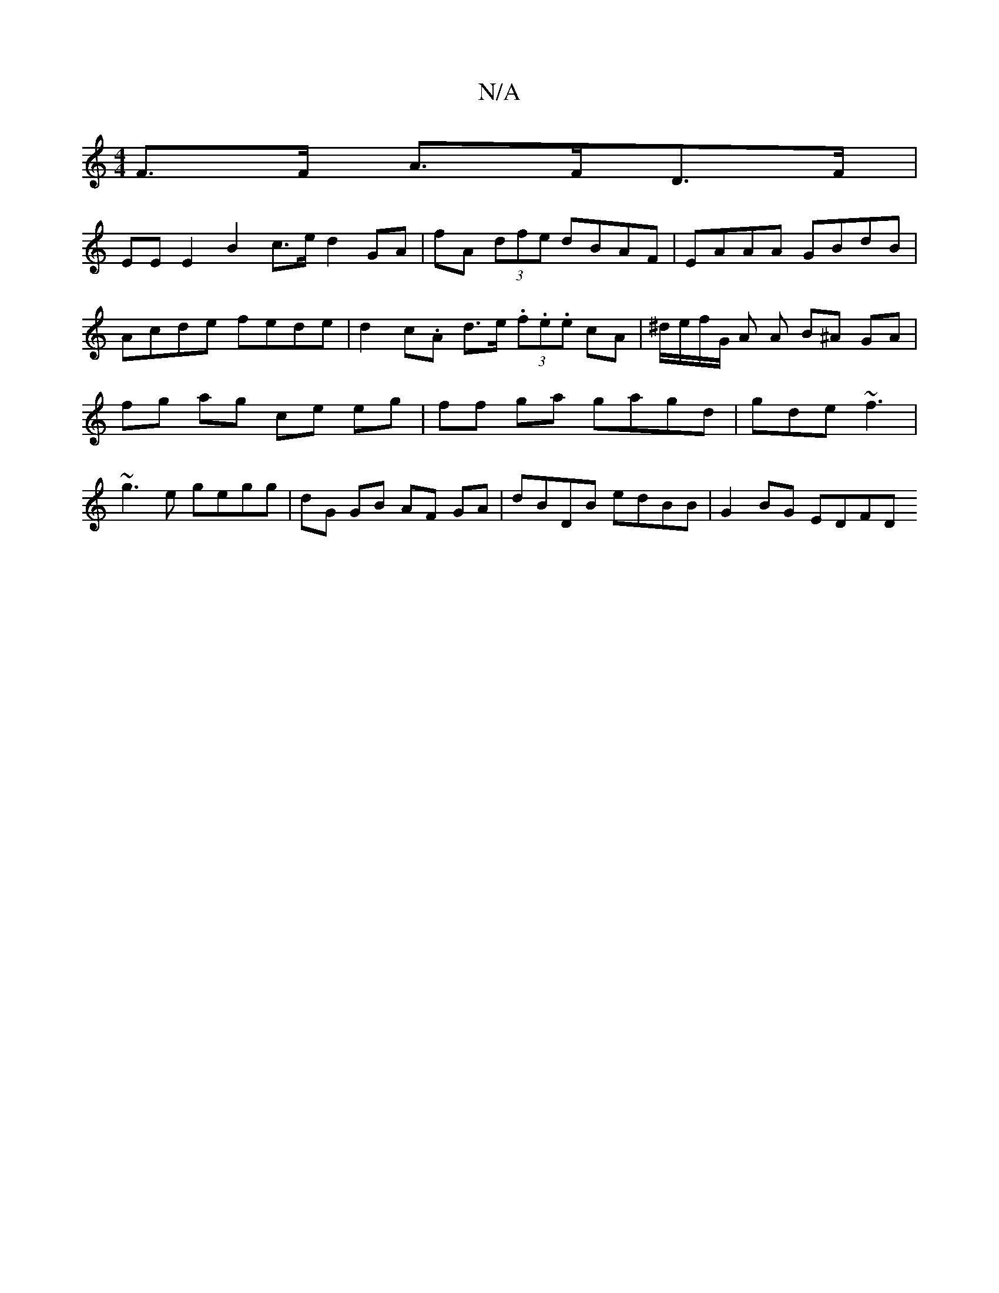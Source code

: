 X:1
T:N/A
M:4/4
R:N/A
K:Cmajor
 F>F A>FD>F |
EE E2 B2 c>e d2 GA|fA (3 dfe dBAF | EAAA GBdB | Acde fede | d2 c.A d>e (3.f.e.e cA| ^d/e/f/G/ A A B^A GA|fg ag ce eg|ff ga gagd|gde ~f3 | ~g3e gegg | dG GB AF GA | dBDB edBB | G2BG EDFD 